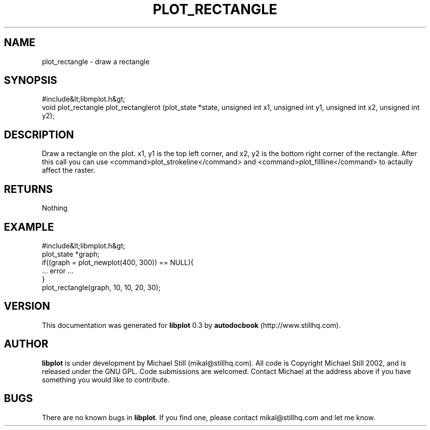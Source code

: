 .\" This manpage has been automatically generated by docbook2man 
.\" from a DocBook document.  This tool can be found at:
.\" <http://shell.ipoline.com/~elmert/comp/docbook2X/> 
.\" Please send any bug reports, improvements, comments, patches, 
.\" etc. to Steve Cheng <steve@ggi-project.org>.
.TH "PLOT_RECTANGLE" "3" "26 May 2003" "" ""

.SH NAME
plot_rectangle \- draw a rectangle
.SH SYNOPSIS

.nf
 #include&lt;libmplot.h&gt;
 void plot_rectangle plot_rectanglerot (plot_state *state, unsigned int x1, unsigned int y1, unsigned int x2, unsigned int y2);
.fi
.SH "DESCRIPTION"
.PP
Draw a rectangle on the plot. x1, y1 is the top left corner, and x2, y2 is the bottom right corner of the rectangle. After this call you can use <command>plot_strokeline</command> and <command>plot_fillline</command> to actaully affect the raster.
.SH "RETURNS"
.PP
Nothing
.SH "EXAMPLE"

.nf
 #include&lt;libmplot.h&gt;
 plot_state *graph;
 if((graph = plot_newplot(400, 300)) == NULL){
 ... error ...
 }
 plot_rectangle(graph, 10, 10, 20, 30);
.fi
.SH "VERSION"
.PP
This documentation was generated for \fBlibplot\fR 0.3 by \fBautodocbook\fR (http://www.stillhq.com).
.SH "AUTHOR"
.PP
\fBlibplot\fR is under development by Michael Still (mikal@stillhq.com). All code is Copyright Michael Still 2002,  and is released under the GNU GPL. Code submissions are welcomed. Contact Michael at the address above if you have something you would like to contribute.
.SH "BUGS"
.PP
There  are no known bugs in \fBlibplot\fR. If you find one, please contact mikal@stillhq.com and let me know.
